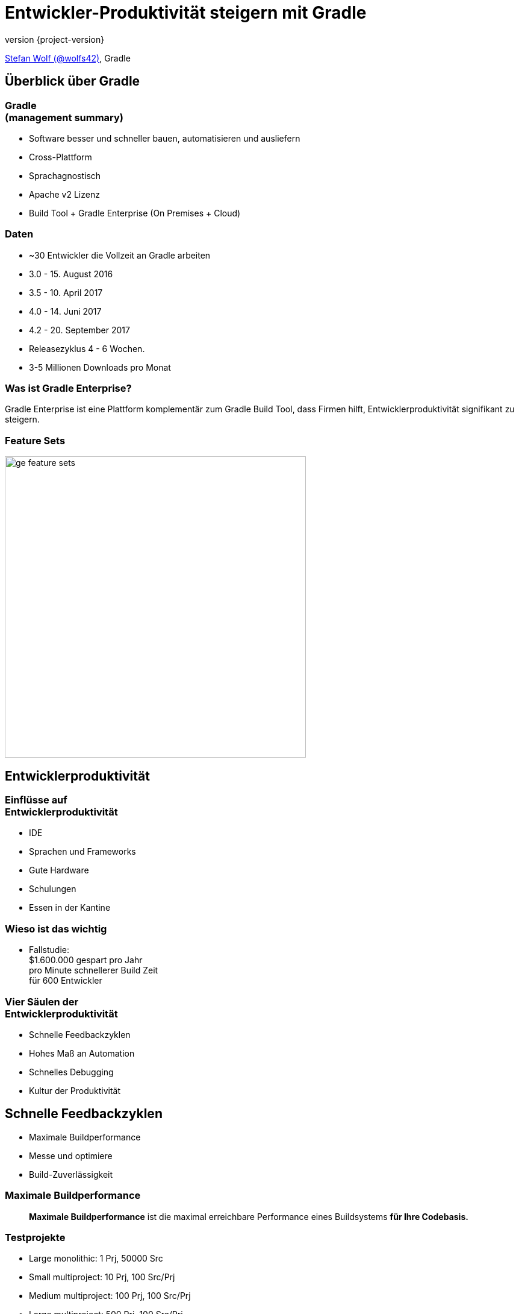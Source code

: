 = Entwickler-Produktivität steigern mit Gradle
:title-slide-background-image: title.jpeg
:title-slide-transition: zoom
:title-slide-transition-speed: fast
:revnumber: {project-version}
ifndef::imagesdir[:imagesdir: images]
ifndef::sourcedir[:sourcedir: ../java]
:deckjs_transition: fade
:navigation:
:menu:
:status:

https://twitter.com/wolfs42[Stefan Wolf (@wolfs42)], Gradle

== Überblick über Gradle

=== Gradle +++<br />+++ (management summary)

* Software besser und schneller bauen, automatisieren und ausliefern
* Cross-Plattform
* Sprachagnostisch
* Apache v2 Lizenz
* Build Tool + Gradle Enterprise (On Premises + Cloud)

=== Daten

* ~30 Entwickler die Vollzeit an Gradle arbeiten
* 3.0 - 15. August 2016
* 3.5 - 10. April 2017
* 4.0 - 14. Juni 2017
* 4.2 - 20. September 2017
* Releasezyklus 4 - 6 Wochen.
* 3-5 Millionen Downloads pro Monat

=== Was ist Gradle Enterprise?

Gradle Enterprise ist eine Plattform komplementär zum Gradle Build Tool, dass Firmen hilft, Entwicklerproduktivität signifikant zu steigern.

=== Feature Sets

image::ge_feature_sets.svg[height=500px, width=auto]

== Entwicklerproduktivität

=== Einflüsse auf +++<br />+++ Entwicklerproduktivität

* IDE
* Sprachen und Frameworks
* Gute Hardware
* Schulungen
* Essen in der Kantine

=== Wieso ist das wichtig

* Fallstudie: +
$1.600.000 gespart pro Jahr +
pro Minute schnellerer Build Zeit +
für 600 Entwickler

=== Vier Säulen der +++<br />+++ Entwicklerproduktivität

* Schnelle Feedbackzyklen
* Hohes Maß an Automation
* Schnelles Debugging
* Kultur der Produktivität

== Schnelle Feedbackzyklen

* Maximale Buildperformance
* Messe und optimiere
* Build-Zuverlässigkeit

=== Maximale Buildperformance

> *Maximale Buildperformance* ist die maximal erreichbare Performance eines Buildsystems *für Ihre Codebasis.*

=== Testprojekte

* Large monolithic: 1 Prj, 50000 Src
* Small multiproject: 10 Prj, 100 Src/Prj
* Medium multiproject: 100 Prj, 100 Src/Prj
* Large multiproject: 500 Prj, 100 Src/Prj

[%notitle]
=== Inkrementeller Build
image::incremental-build.png[background,size=70%]

=== Gradle ist bis zu 100 Mal schneller als Maven

=== Wie

* Compile Avoidance
* Inkrementelle Kompilierung

=== Build Cache

Gradle kann Ergebnisse +
des *letzten Mals*  +
als *dieser Build* +
 auf *diesem Computer* +
ausgeführt wurde wiederverwenden.

image::task_inputs_outputs.svg[width=380px, height=auto]

=== das geht noch besser

=== Wieso nicht...

von *irgendwann*  +
wenn *irgendein Build* +
 *irgendwo* ausgeführt wurde.

image::build_caching.svg[width=380px, height=auto]

[%notitle]
=== Build cache für Java-Projekte
image::build-cache.png[background,size=70%]

=== Build Cache

[%step]
[source,text]
----
$> gradle --build-cache assemble
Build cache is an incubating feature.
:compileJava FROM-CACHE
:processResources
:classes
:jar
:assemble

BUILD SUCCESSFUL
----

=== Build Cache - Demo

https://enterprise-demo.gradle.com/s/4em4d65gvljsm/performance/buildCache[Build Scan]

[NOTE.speaker]
--
* Show cached build from CI (pull/push)
* Show cache built-in node UI
* Show cache controller UI
* Look at cache controller UI
--

[%notitle]
=== Build Cache Stats
image::build-cache-stats.png[background,size=70%]

=== Build Cache

* Stabil für Java, Groovy und Scala Projekte
* Performantes Backend von Gradle
* Dockerhub: https://hub.docker.com/r/gradle/build-cache-node/[gradle/build-cache-node]

=== Messe und optimiere

* Daten?
** Zeiten aus CI Server
** Entwicklerbuilds?
* Lösung: Build Scans

=== Was sind Build Scans?

* Aufzeichnung was in einem Build passiert ist
* Permanente und teilbare URLs
* Für Entwickler und Build Master

=== Build Scans - Demo

* https://enterprise-demo.gradle.com/s/4em4d65gvljsm[Build Scan]
* https://enterprise-demo.gradle.com/scans[Scan Liste]
* https://enterprise-demo.gradle.com/scans?tags=local[Entwickler Builds]

[NOTE.speaker]
--
* Navigate to summary, open performance tab, open timeline tab, open plugins view
* Show scan list
* Build categorization via Tags
--

=== Export API

video::202944447[vimeo,height=520]

[%notitle]
=== Tableau - Failures by task type

image::export-api-tableau-failures-by-task-type.png[background,size=50%]

=== Build-Zuverlässigkeit

* Zuverlässige Parallelität
* Cache ist treibende Kraft
* Build Scans zum Debugging
* https://enterprise-demo.gradle.com/example/s/share-console-output-you-dont-understand/log#L12[console]
https://enterprise-demo.gradle.com/example/s/pull-in-help-for-an-unexpectedly-failing-test/tests/a5a6sydx5wc2o[test]
https://enterprise-demo.gradle.com/example/s/check-if-your-code-relies-on-a-specific-dependency/dependencies?dependencies=guava&expandAll&focusedDependencyView=dependents[dependencies]
https://enterprise-demo.gradle.com/scans?offset=0&size=50&sortColumn=startTime&sortOrder=desc&tasks=clean[clean]
https://enterprise-demo.gradle.com/c/5hcmtqtipvz3a/5cfa7ohmgp4be/infrastructure[comparison]


[NOTE.speaker]
--
* Show scan with build failure (link to line)
* Show scan with failing test (link to test failure)
* Search for dependency on dependency view
* Search for builds with requested task `clean`
* Infrastructure comparison
--

=== Build Performance und Build Scans - Demo

https://enterprise-demo.gradle.com/example/s/investigate-what-has-the-biggest-impact-on-your-configuration-time/performance/configuration[configuration]
https://enterprise-demo.gradle.com/example/s/make-a-build-faster[execution]
https://enterprise-demo.gradle.com/example/s/determine-how-much-time-was-spent-resolving-dependencies/performance/networkActivity[network]
https://enterprise-demo.gradle.com/example/s/investigate-why-you-are-getting-an%E2%80%93unexpected-build-cache-miss[cache miss]

[NOTE.speaker]
--
* Show input comparison for build cache
* Go into detail of the Performance improvements
** configuration time
** long running tasks
** long running tests
--

== Hohes Maß an Automation

=== Composite Build - Demo

=== Composite Build

* Exzellente IDE Integration (Eclipse/Intellij)
* Funktioniert mit `--continuous` und `--parallel`

== Schnelles Debugging

* Build Scans!
* Nachverfolgbarkeit
* Tags und Custom Values
  https://enterprise-demo.gradle.com/s/4speks4cee7du/custom-values[checkstyle]
  https://enterprise-demo.gradle.com/s/4em4d65gvljsm/custom-values[gradle]

[NOTE.speaker]
--
* Show custom values: CI, VCS information, Checkstyle errors, Links, etc.
--

== Kultur der Produktivität

* Verantwortlichkeit
* Professionalisierung
* Produkt vs. Support

== Danke

* Slides: https://wolfs.github.io/talk-gradle-day-2017[]
* Training: https://gradle.org/training[]
* Gradle Guides: https://guides.gradle.org[]
* Gradle Enterprise: https://gradle.com[]
* Gradle Summit 2017 videos: https://www.youtube.com/playlist?list=PLLQbIfXVLZqEFMPsWijGR043NBxwPvgtI[Youtube]
